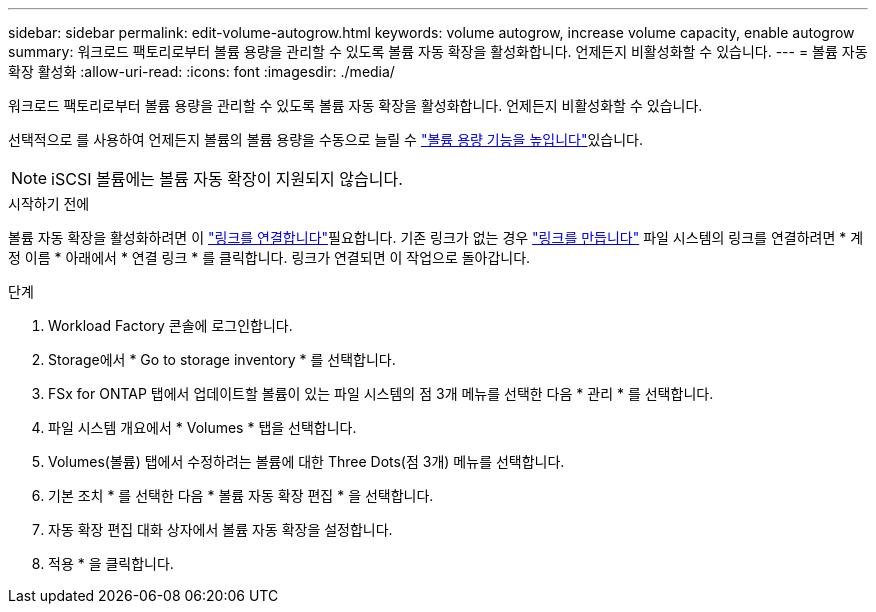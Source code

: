---
sidebar: sidebar 
permalink: edit-volume-autogrow.html 
keywords: volume autogrow, increase volume capacity, enable autogrow 
summary: 워크로드 팩토리로부터 볼륨 용량을 관리할 수 있도록 볼륨 자동 확장을 활성화합니다. 언제든지 비활성화할 수 있습니다. 
---
= 볼륨 자동 확장 활성화
:allow-uri-read: 
:icons: font
:imagesdir: ./media/


[role="lead"]
워크로드 팩토리로부터 볼륨 용량을 관리할 수 있도록 볼륨 자동 확장을 활성화합니다. 언제든지 비활성화할 수 있습니다.

선택적으로 를 사용하여 언제든지 볼륨의 볼륨 용량을 수동으로 늘릴 수 link:increase-volume-capacity.html["볼륨 용량 기능을 높입니다"]있습니다.


NOTE: iSCSI 볼륨에는 볼륨 자동 확장이 지원되지 않습니다.

.시작하기 전에
볼륨 자동 확장을 활성화하려면 이 link:manage-links.html["링크를 연결합니다"]필요합니다. 기존 링크가 없는 경우 link:create-link.html["링크를 만듭니다"] 파일 시스템의 링크를 연결하려면 * 계정 이름 * 아래에서 * 연결 링크 * 를 클릭합니다. 링크가 연결되면 이 작업으로 돌아갑니다.

.단계
. Workload Factory 콘솔에 로그인합니다.
. Storage에서 * Go to storage inventory * 를 선택합니다.
. FSx for ONTAP 탭에서 업데이트할 볼륨이 있는 파일 시스템의 점 3개 메뉴를 선택한 다음 * 관리 * 를 선택합니다.
. 파일 시스템 개요에서 * Volumes * 탭을 선택합니다.
. Volumes(볼륨) 탭에서 수정하려는 볼륨에 대한 Three Dots(점 3개) 메뉴를 선택합니다.
. 기본 조치 * 를 선택한 다음 * 볼륨 자동 확장 편집 * 을 선택합니다.
. 자동 확장 편집 대화 상자에서 볼륨 자동 확장을 설정합니다.
. 적용 * 을 클릭합니다.

